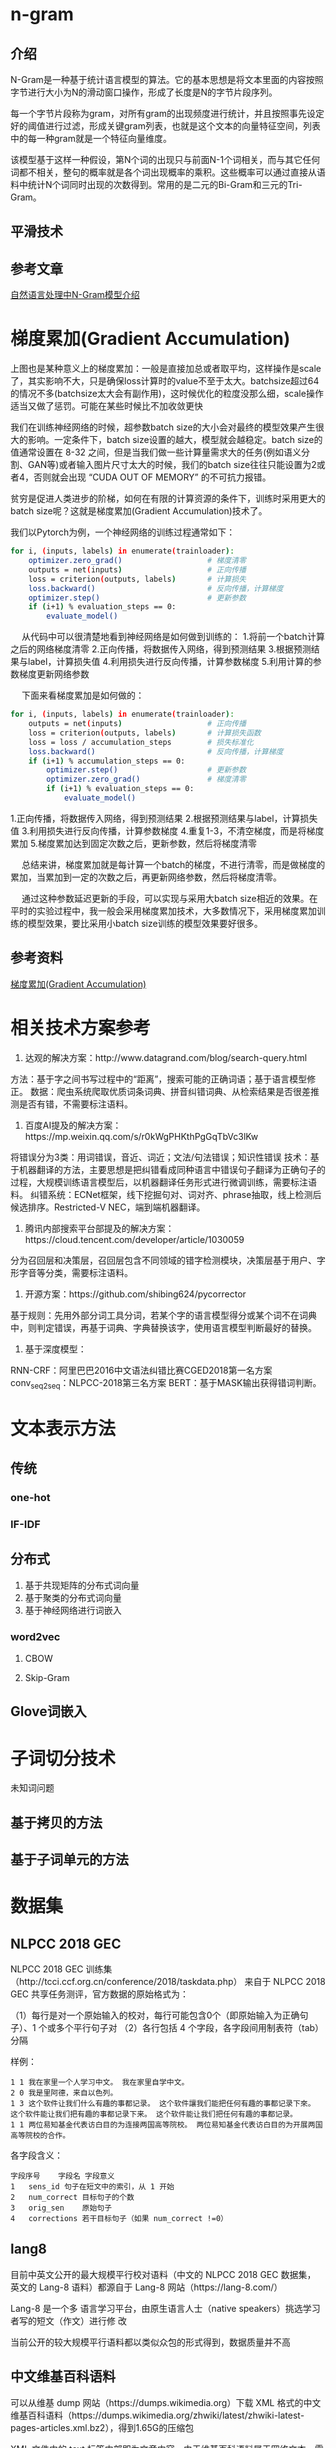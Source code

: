 * n-gram
** 介绍
N-Gram是一种基于统计语言模型的算法。它的基本思想是将文本里面的内容按照字节进行大小为N的滑动窗口操作，形成了长度是N的字节片段序列。

每一个字节片段称为gram，对所有gram的出现频度进行统计，并且按照事先设定好的阈值进行过滤，形成关键gram列表，也就是这个文本的向量特征空间，列表中的每一种gram就是一个特征向量维度。

该模型基于这样一种假设，第N个词的出现只与前面N-1个词相关，而与其它任何词都不相关，整句的概率就是各个词出现概率的乘积。这些概率可以通过直接从语料中统计N个词同时出现的次数得到。常用的是二元的Bi-Gram和三元的Tri-Gram。

** 平滑技术
** 参考文章
[[https://zhuanlan.zhihu.com/p/32829048][自然语言处理中N-Gram模型介绍]]
* 梯度累加(Gradient Accumulation)

#+DOWNLOADED: screenshot @ 2021-12-05 19:13:38
[[file:images/%E6%9C%BA%E5%99%A8%E5%AD%A6%E4%B9%A0/%E6%A2%AF%E5%BA%A6%E7%B4%AF%E5%8A%A0(Gradient_Accumulation)/2021-12-05_19-13-38_screenshot.png]]
 上图也是某种意义上的梯度累加：一般是直接加总或者取平均，这样操作是scale了，其实影响不大，只是确保loss计算时的value不至于太大。batchsize超过64的情况不多(batchsize太大会有副作用)，这时候优化的粒度没那么细，scale操作适当又做了惩罚。可能在某些时候比不加收敛更快

我们在训练神经网络的时候，超参数batch size的大小会对最终的模型效果产生很大的影响。一定条件下，batch size设置的越大，模型就会越稳定。batch size的值通常设置在 8-32 之间，但是当我们做一些计算量需求大的任务(例如语义分割、GAN等)或者输入图片尺寸太大的时候，我们的batch size往往只能设置为2或者4，否则就会出现 “CUDA OUT OF MEMORY” 的不可抗力报错。

贫穷是促进人类进步的阶梯，如何在有限的计算资源的条件下，训练时采用更大的batch size呢？这就是梯度累加(Gradient Accumulation)技术了。

我们以Pytorch为例，一个神经网络的训练过程通常如下：

#+begin_src bash
for i, (inputs, labels) in enumerate(trainloader):
    optimizer.zero_grad()                   # 梯度清零
    outputs = net(inputs)                   # 正向传播
    loss = criterion(outputs, labels)       # 计算损失
    loss.backward()                         # 反向传播，计算梯度
    optimizer.step()                        # 更新参数
    if (i+1) % evaluation_steps == 0:
        evaluate_model()
#+END_SRC
  从代码中可以很清楚地看到神经网络是如何做到训练的：
1.将前一个batch计算之后的网络梯度清零
2.正向传播，将数据传入网络，得到预测结果
3.根据预测结果与label，计算损失值
4.利用损失进行反向传播，计算参数梯度
5.利用计算的参数梯度更新网络参数

  下面来看梯度累加是如何做的：
#+begin_src bash
for i, (inputs, labels) in enumerate(trainloader):
    outputs = net(inputs)                   # 正向传播
    loss = criterion(outputs, labels)       # 计算损失函数
    loss = loss / accumulation_steps        # 损失标准化
    loss.backward()                         # 反向传播，计算梯度
    if (i+1) % accumulation_steps == 0:
        optimizer.step()                    # 更新参数
        optimizer.zero_grad()               # 梯度清零
        if (i+1) % evaluation_steps == 0:
            evaluate_model()
#+END_SRC
1.正向传播，将数据传入网络，得到预测结果
2.根据预测结果与label，计算损失值
3.利用损失进行反向传播，计算参数梯度
4.重复1-3，不清空梯度，而是将梯度累加
5.梯度累加达到固定次数之后，更新参数，然后将梯度清零

  总结来讲，梯度累加就是每计算一个batch的梯度，不进行清零，而是做梯度的累加，当累加到一定的次数之后，再更新网络参数，然后将梯度清零。

  通过这种参数延迟更新的手段，可以实现与采用大batch size相近的效果。在平时的实验过程中，我一般会采用梯度累加技术，大多数情况下，采用梯度累加训练的模型效果，要比采用小batch size训练的模型效果要好很多。
** 参考资料
[[https://www.cnblogs.com/sddai/p/14598018.html][梯度累加(Gradient Accumulation)]]
* 相关技术方案参考
1. 达观的解决方案：http://www.datagrand.com/blog/search-query.html
方法：基于字之间书写过程中的“距离”，搜索可能的正确词语；基于语言模型修正。
数据：爬虫系统爬取优质词条词典、拼音纠错词典、从检索结果是否很差推测是否有错，不需要标注语料。

2. 百度AI提及的解决方案：https://mp.weixin.qq.com/s/r0kWgPHKthPgGqTbVc3lKw
将错误分为3类：用词错误，音近、词近；文法/句法错误；知识性错误
技术：基于机器翻译的方法，主要思想是把纠错看成同种语言中错误句子翻译为正确句子的过程，大规模训练语言模型后，以机器翻译任务形式进行微调训练，需要标注语料。
纠错系统：ECNet框架，线下挖掘句对、词对齐、phrase抽取，线上检测后候选排序。Restricted-V NEC，端到端机器翻译。

3. 腾讯内部搜索平台部提及的解决方案：https://cloud.tencent.com/developer/article/1030059
分为召回层和决策层，召回层包含不同领域的错字检测模块，决策层基于用户、字形字音等分类，需要标注语料。

4. 开源方案：https://github.com/shibing624/pycorrector
基于规则：先用外部分词工具分词，若某个字的语言模型得分或某个词不在词典中，则判定错误，再基于词典、字典替换该字，使用语言模型判断最好的替换。

5. 基于深度模型：
RNN-CRF：阿里巴巴2016中文语法纠错比赛CGED2018第一名方案
conv_seq2seq：NLPCC-2018第三名方案
BERT：基于MASK输出获得错词判断。
* 文本表示方法
** 传统
*** one-hot
*** IF-IDF
** 分布式
1. 基于共现矩阵的分布式词向量
2. 基于聚类的分布式词向量
3. 基于神经网络进行词嵌入

*** word2vec

**** CBOW 

**** Skip-Gram
** Glove词嵌入

* 子词切分技术
未知词问题
** 基于拷贝的方法
** 基于子词单元的方法
* 数据集
** NLPCC 2018 GEC
NLPCC 2018 GEC 训练集（http://tcci.ccf.org.cn/conference/2018/taskdata.php） 来自于 NLPCC 2018 GEC 共享任务测评，官方数据的原始格式为：

（1）每行是对一个原始输入的校对，每行可能包含0个（即原始输入为正确句子）、1 个或多个平行句子对
（2）各行包括 4 个字段，各字段间用制表符（tab）分隔

样例：
#+BEGIN_EXAMPLE
1 1 我在家里一个人学习中文。 我在家里自学中文。
2 0 我是里阿德，来自以色列。
1 3 这个软件让我们什么有趣的事都记录。 这个软件讓我们能把任何有趣的事都记录下來。 这个软件能让我们把有趣的事都记录下来。 这个软件能让我们把任何有趣的事都记录。
1 1 两位易知基金代表访白目的为连接两国高等院校。 两位易知基金代表访白目的为开展两国高等院校的合作。
#+END_EXAMPLE
各字段含义：
#+BEGIN_EXAMPLE
字段序号	字段名	字段意义
1	sens_id	句子在短文中的索引，从 1 开始
2	num_correct	目标句子的个数
3	orig_sen	原始句子
4	corrections	若干目标句子（如果 num_correct !=0）
#+END_EXAMPLE
** lang8
目前中英文公开的最大规模平行校对语料（中文的 NLPCC 2018 GEC 数据集， 英文的 Lang-8 语料）都源自于 Lang-8 网站（https://lang-8.com/）

Lang-8 是一个多 语言学习平台，由原生语言人士（native speakers）挑选学习者写的短文（作文）进行修 改

当前公开的较大规模平行语料都以类似众包的形式得到，数据质量并不高
** 中文维基百科语料
可以从维基 dump 网站（https://dumps.wikimedia.org）下载 XML 格式的中文维基百科语料（https://dumps.wikimedia.org/zhwiki/latest/zhwiki-latest-pages-articles.xml.bz2），得到1.65G的压缩包

XML 文件中的 text 标签内部即为文章内容，由于维基百科语料属于网络文本，需要对其进行必要的处理与清洗

该语料可供后续使用
** 汉语水平考试(HSK)
HSK（汉语水平考试的拼音缩写）语料来自北京语言大学（BLCU）的“HSK动态作文语料库”

“HSK动态作文语料库”是母语非汉语的外国人参加高等汉语水平考试作文考试的答卷语料库，收集了 1992-2005 年的部分外国考生的作文答卷。语料库 1.0 版收入语料 10740 篇，约 400 万字

本次使用的 HSK 平行数据来自 NLPCC 2018 GEC 共享任务 BLCU 团队 github 上开源的项目（https://github.com/blcu-nlp/NLPCC_2018_TASK2_GEC） ，该平行语料质量较高，且已经预处理完毕，共计有 156870 个平行句子对
** SIGHAN Bake-off: Chinese Spelling Check Task.
拼写纠错 (Spelling Correction)任务的目标是在文本中查找并更正拼写错误 (typographical errors),这类错误通常发生在外观、发音相似的字符之间.

示例

输入:
1986年毕业于国防科技大学计算机应用专业，获学时学位。

输出:
1986年毕业于国防科技大学计算机应用专业，获学士学位。
(时 -> 士)

标准评价指标:

拼写纠错 (Spelling Correction)任务通常使用accuracy, precision, recall, 以及F1 score指标进行评测.这些指标可以是字符层面(character level)的或者是句子层面(sentence level)的.通常会分别对识别(Detection)和纠正(Correction)进行评估.
- 识别(Detection): 识别一段文字中所有拼写错误字符的位置，应该做到与正确参考 (gold standard) 相同.
- 纠正(Correction): 识别的错误字符以及纠正错误字符，应与正确参考 (gold standard)相同.

版本: SIGHAN 数据集有3个版本 ([[http://anthology.aclweb.org/W/W15/W15-3106.pdf][2015]], [[http://anthology.aclweb.org/W/W14/W14-6820.pdf][2014]], [[http://anthology.aclweb.org/W/W13/W13-4406.pdf][2013]])
综述论文: [[http://anthology.aclweb.org/W/W15/W15-3106.pdf][Tseng et. al. (2015]])
Licence: http://nlp.ee.ncu.edu.tw/resource/csc_download.html (academic use only)

| Source                                         | # sentence pairs | # chars | #拼写错误 | 字符集 | 主题 (Genre)                            |
|------------------------------------------------+------------------+---------+-----------+--------+-----------------------------------------|
| SIGHAN 2015 Training data (Tseng et. al. 2015) | 2,334            | 146,076 | 2,594     | 繁体   | 第二语言学习 (second-language learning) |
| SIGHAN 2014 Training data (Yu et. al. 2014)    | 6,526            | 324,342 | 10,087    | 繁体   | 第二语言学习 (second-language learning) |
| SIGHAN 2013 Training data (Wu et. al. 2013)    | 350              | 17,220  | 350       | 繁体   | 第二语言学习 (second-language learning) |

| test set                         | # sentence pairs | # characters | #拼写错误 (chars) | 字符集 | 主题 (Genre)                            |
|----------------------------------+------------------+--------------+-------------------+--------+-----------------------------------------|
| SIGHAN 2015 (Tseng et. al. 2015) | 1,100            | 33,711       |               715 | 繁体   | 第二语言学习 (second-language learning) |
| SIGHAN 2014 (Yu et. al. 2014)    | 1,062            | 53,114       |               792 | 繁体   | 第二语言学习 (second-language learning) |
| SIGHAN 2013 (Wu et. al. 2013)    | 2,000            | 143,039      |             1,641 | 繁体   | 第二语言学习 (second-language learning) |

** CoNLL-2003数据集
CoNLL-2003命名实体数据集[下载]是用于CoNLL-2003共享任务，由八个文件组成，涵盖两种语言:英语和德语。

每种语言都包含：训练集、开发集、测试集、无标签数据；
1. 训练集：用于模型学习训练
2. 开发集：用于模型学习过程中调参
3. 测试集：用于结果的测试

注意：其中无标签数据较大【未标注数据包含1700万个token(英语)和1400万个token(德语)】，其他数据集都比较小

英文数据取自Reuters Corpus，该数据集由路透社从1996年8月到1997年8月的新闻故事组成；

具体的数据详细信息如下：

（1）个数据集中的文章、句子、词语数量
|        | 文章数 | 句子数 | 词语数 |
| 训练集 |    946 |  14987 | 203621 |
| 开发集 |    216 |   3466 |  51362 |
| 测试集 |    231 |   3684 |  46435 |
（2）各数据集中的实体数量分布情况

|        | 地名 | 人名 | 组织名 | 其他实体 |
| 训练集 | 7140 | 6600 |   6321 |     3438 |
| 开发集 | 1837 | 1842 |   1341 |      922 |
| 测试集 | 1668 | 1617 |   1661 |      702 |
数据样例如下（假设实体没有循环和交叉）：
#+BEGIN_EXAMPLE
词       词性   词块   实体
U.N.     NNP   I-NP  I-ORG
official NN    I-NP  O
Ekeus    NNP   I-NP  I-PER
heads    VBZ   I-VP  O
for      IN    I-PP  O
Baghdad  NNP   I-NP  I-LOC
. . O O
#+END_EXAMPLE
这是其训练集中某个部分。

通过其官网介绍，可知改数据集第一例是单词，第二列是词性，第三列是语法快，第四列是实体标签。在NER任务中，只关心第一列和第四列。实体类别标注采用BIO标注法，

该数据的加载方式在transformers库中进行了封装，我们可以通过以下语句进行数据加载：
#+begin_src bash
from datasets import load_dataset
datasets = load_dataset("conll2003")
#+END_SRC
给定一个数据切分的key（train、validation或者test）和下标即可查看数据。
#+begin_src bash
datasets["train"][0]
#{'chunk_tags': [11, 21, 11, 12, 21, 22, 11, 12, 0],
# 'id': '0',
# 'ner_tags': [3, 0, 7, 0, 0, 0, 7, 0, 0],
# 'pos_tags': [22, 42, 16, 21, 35, 37, 16, 21, 7],
# 'tokens': ['EU',
#  'rejects',
#  'German',
#  'call',
#  'to',
#  'boycott',
#  'British',
#  'lamb',
#  '.']}
#+END_SRC
所有的数据标签都已经被编码成了整数，可以直接被预训练transformer模型使用。这些整数的编码所对应的实际类别储存在features中。
#+begin_src bash
datasets["train"].features[f"ner_tags"]
#Sequence(feature=ClassLabel(num_classes=9, names=['O', 'B-PER', 'I-PER', 'B-ORG', 'I-ORG', 'B-LOC', 'I-LOC', 'B-MISC', 'I-MISC'], names_file=None, id=None), length=-1, id=None)
#+END_SRC
以NER任务为例，0对应的标签类别是”O“， 1对应的是”B-PER“等等。

”O“表示没有特别实体（no special entity/other）。本例包含4种有价值实体类别分别是（PER、ORG、LOC，MISC），每一种实体类别又分别有B-（实体开始的token）前缀和I-（实体中间的token）前缀。
- PER for person
- ORG for organization
- LOC for location
- MISC for miscellaneous
#+begin_src bash
label_list = datasets["train"].features[f"{task}_tags"].feature.names
label_list
#['O', 'B-PER', 'I-PER', 'B-ORG', 'I-ORG', 'B-LOC', 'I-LOC', 'B-MISC', 'I-MISC']
#+END_SRC
下面的函数将从数据集里随机选择几个例子进行展示：
#+begin_src bash
from datasets import ClassLabel, Sequence
import random
import pandas as pd
from IPython.display import display, HTML

def show_random_elements(dataset, num_examples=4):
    assert num_examples <= len(dataset), "Can't pick more elements than there are in the dataset."
    picks = []
    for _ in range(num_examples):
        pick = random.randint(0, len(dataset)-1)
        while pick in picks:
            pick = random.randint(0, len(dataset)-1)
        picks.append(pick)
    
    df = pd.DataFrame(dataset[picks])
    for column, typ in dataset.features.items():
        if isinstance(typ, ClassLabel):
            df[column] = df[column].transform(lambda i: typ.names[i])
        elif isinstance(typ, Sequence) and isinstance(typ.feature, ClassLabel):
            df[column] = df[column].transform(lambda x: [typ.feature.names[i] for i in x])
    display(HTML(df.to_html()))
#+END_SRC
#+begin_src bash
show_random_elements(datasets["train"])
#+END_SRC

#+DOWNLOADED: screenshot @ 2021-12-13 15:06:03
[[file:images/%E6%9C%BA%E5%99%A8%E5%AD%A6%E4%B9%A0/%E6%95%B0%E6%8D%AE%E9%9B%86/2021-12-13_15-06-03_screenshot.png]]


*** 参考文章
[[https://blog.csdn.net/Elvira521yan/article/details/118028020][【NLP公开数据集】 CoNLL-2003数据集]]
[[https://blog.csdn.net/StarLib/article/details/107350559][命名实体识别学习-数据集介绍-conll03]]
* 并行数据
指的是一句错误的语句和一句纠正的语句
* 论文调研
** 基于Transformer增强架构的中文语法纠错方法_王辰成

动态残差结构：在transformer模型的encoder和decoder分别加入残差模块

基于腐化语料的单语数据增强算法：在语料中按照不同的概率添加多种类型的语料错误，以此创建更多的平行语料


** Overview of NLPTEA-2020 Shared Task for Chinese Grammatical Error Diagnosis

像bert之类的预训练模型取得了很好的效果，取代了CGED2017、2018的standard pipe-line以及biLSTM+CRF方法。

像resnet之类的图像卷积方法第一次出现在该任务。

大多的组都用了数据增强的方法（Hybrid methods based on pre-trained model）

* 序列标注（Sequence Tagging）
[[https://zhuanlan.zhihu.com/p/268579769][序列标注]]里有很多相关链接

序列标注（Sequence Tagging）是NLP中最基础的任务，应用十分广泛，如分词、词性标注（POS tagging）、命名实体识别（Named Entity Recognition，NER）、关键词抽取、语义角色标注（Semantic Role Labeling）、槽位抽取（Slot Filling）等实质上都属于序列标注的范畴。

序列标注一般可以分为两类：
1. 原始标注（Raw labeling）：每个元素都需要被标注为一个标签。
2. 联合标注（Joint segmentation and labeling）：所有的分段被标注为同样的标签。

token级别的分类任务通常指的是为文本中的每一个token预测一个标签结果。比如命名实体识别任务：
#+DOWNLOADED: screenshot @ 2021-12-09 09:50:48
[[file:images/%E6%9C%BA%E5%99%A8%E5%AD%A6%E4%B9%A0/%E5%BA%8F%E5%88%97%E6%A0%87%E6%B3%A8%EF%BC%88Sequence_Tagging%EF%BC%89/2021-12-09_09-50-48_screenshot.png]]
常见的token级别分类任务:
- NER (Named-entity recognition 名词-实体识别) 分辨出文本中的名词和实体 (person人名, organization组织机构名, location地点名...).
- POS (Part-of-speech tagging词性标注) 根据语法对token进行词性标注 (noun名词, verb动词, adjective形容词...)
- Chunk (Chunking短语组块) 将同一个短语的tokens组块放在一起。

举个NER和联合标注的例子。一个句子为：Yesterday , George Bush gave a speech. 其中包括一个命名实体：George Bush。我们希望将标签“人名”标注到整个短语“George Bush”中，而不是将两个词分别标注。这就是联合标注。
** 简介
序列标注问题可以认为是分类问题的一个推广，或者是更复杂的结构预测（structure prediction）问题的简单形式。

序列标注问题的输入是一个观测序列，输出是一个标记序列或状态序列。问题的目标在于学习一个模型，使它能够对观测序列给出标记序列作为预测。

首先给定一个训练集
#+DOWNLOADED: screenshot @ 2021-12-08 21:59:27
[[file:images/%E6%9C%BA%E5%99%A8%E5%AD%A6%E4%B9%A0/%E5%BA%8F%E5%88%97%E6%A0%87%E6%B3%A8%EF%BC%88Sequence_Tagging%EF%BC%89/2021-12-08_21-59-27_screenshot.png]]
** 标签方案
标签方案给出了标记的定义方式，常用的标签方案可以参考这篇文章，这里我们介绍一下其中的“BIO”方案。

B，即Begin，表示开始；I，即Intermediate，表示中间；O，即Other，表示其它，用于标记无关字符。

以NER问题为例，对于命名实体“ORG（组织名）”，在BIO标签方案下的标记集合为B_ORG、I_ORG、O。
*** BIO标注
解决联合标注问题的最简单的方法，就是将其转化为原始标注问题。标准做法就是使用BIO标注。

BIO标注：将每个元素标注为“B-X”、“I-X”或者“O”。其中，“B-X”表示此元素所在的片段属于X类型并且此元素在此片段的开头，“I-X”表示此元素所在的片段属于X类型并且此元素在此片段的中间位置，“O”表示不属于任何类型。

比如，我们将 X 表示为名词短语（Noun Phrase, NP），则BIO的三个标记为：
1. B-NP：名词短语的开头
2. I-NP：名词短语的中间
3. O：不是名词短语

因此可以将一段话划分为如下结果;
#+DOWNLOADED: screenshot @ 2021-12-08 22:13:23
[[file:images/%E6%9C%BA%E5%99%A8%E5%AD%A6%E4%B9%A0/%E5%BA%8F%E5%88%97%E6%A0%87%E6%B3%A8%EF%BC%88Sequence_Tagging%EF%BC%89/2021-12-08_22-13-23_screenshot.png]]
我们可以进一步将BIO应用到NER中，来定义所有的命名实体（人名、组织名、地点、时间等），那么我们会有许多 B 和 I 的类别，如 B-PERS、I-PERS、B-ORG、I-ORG等。然后可以得到以下结果：

#+DOWNLOADED: screenshot @ 2021-12-08 22:15:36
[[file:images/%E6%9C%BA%E5%99%A8%E5%AD%A6%E4%B9%A0/%E5%BA%8F%E5%88%97%E6%A0%87%E6%B3%A8%EF%BC%88Sequence_Tagging%EF%BC%89/2021-12-08_22-15-36_screenshot.png]]
*** 举例：命名实体识别 
一段待标注的序列X=x1,x2,...,xn
- B - Begin，表示开始
- I - Intermediate，为中间字
- E - End，表示结尾
- S - Single，表示单个字符
- O - Other，表示其他，用于标记无关字符

常见标签方案通常为三标签或者五标签法：

IOB - 对于文本块的第一个字符用B标注，文本块的其它字符用I标注，非文本块字符用O标注

IOBES：
- B，即Begin，表示开始
- I，即Intermediate，表示中间
- E，即End，表示结尾
- S，即Single，表示单个字符
- O，即Other，表示其他，用于标记无关字符

这样的tag并不是固定的，根据任务不同还可以对标签有一系列灵活的变化或扩展。对于分词任务，我们可以用同样的标注方式来标注每一个词的开头、结尾，或单字。如词性标注中，我们可以将标签定义为：n、v、adj...而对于更细类别的命名实体识别任务，我们在定义的标签之后加上一些后缀，如：B-Person、B-Location...这都可以根据你的实际任务来自行选择。

处理序列标注问题的常用模型包括隐马尔可夫模型（HMM）、条件随机场（CRF）、BiLSTM + CRF。
** 建模方式
解决序列标注问题的方式大体可分为两种，一种是概率图模型，另一种是深度学习模型。
*** 概率图模型
从发展时间和应用效果来看，依次是HMM、MEMM、CRF。
**** HMM
**** MEMM
**** CRF
*** 深度学习模型
**** DNN
按照前面所说的，可以把序列标注问题当作分类问题来解，此时相当于对输入观测序列的每个token进行一次多分类，DNN自然可以派上用场。大致流程如下图所示：

#+DOWNLOADED: screenshot @ 2021-12-08 22:03:24
[[file:images/%E6%9C%BA%E5%99%A8%E5%AD%A6%E4%B9%A0/%E5%BA%8F%E5%88%97%E6%A0%87%E6%B3%A8%EF%BC%88Sequence_Tagging%EF%BC%89/2021-12-08_22-03-24_screenshot.png]]

这里的DNN，通常采用LSTM、GRU、Transformer等。
**** DNN+CRF
仅用DNN的情况下会存在一个问题，由于每个输出标记的预测是独立的，可能会导致出现类似“B_PER I_LOC”的标记序列。因此，考虑引入CRF学习标记之间的约束关系，（也可以采用其它的方式，如beam search解码，但是CRF将标记序列作为整体看待，效果更好）。大致流程如下图所示：

#+DOWNLOADED: screenshot @ 2021-12-08 22:04:20
[[file:images/%E6%9C%BA%E5%99%A8%E5%AD%A6%E4%B9%A0/%E5%BA%8F%E5%88%97%E6%A0%87%E6%B3%A8%EF%BC%88Sequence_Tagging%EF%BC%89/2021-12-08_22-04-20_screenshot.png]]
在这里，DNN的输出是当前时刻对所有标记的打分，对应CRF打分函数中的 [公式] ，打分函数中的另一项 [公式] 则作为CRF层的参数进行学习（随机初始化），由此可以通过最大化似然概率进行模型训练，训练完成后，使用Viterbi算法即可完成预测。

序列标注模型的框架基本上可以分为特征提取层和序列标注层。在DNN+CRF模型中，DNN是特征提取层，CRF是序列标注层；而在仅用CRF的传统机器学习模型中，特征提取层由人工模板特征来替代，因此它的特点是task-specific，较之于DNN而言，不利于迁移和泛化。

当然，随着BERT这种大规模语料pretrain模型的出现，DNN能够抽取的特征变得丰富，完全能够捕捉到标记序列间的依赖关系，CRF层也就非必需了
** BERT中进行NER为什么没有使用CRF
BERT中进行NER为什么没有使用CRF，我们使用DL进行序列标注问题的时候CRF是必备么？

之所以在序列标注模型中引入CRF，是为了建模标注序列内部的依赖或约束，常见的任务就是NER了。以IOBES标注方案为例，显然一个B标注后面不能紧跟着一个S标注或者O标注。如果直接在神经网络上层用softmax为每个词产生一个标注，那么很可能产出的标注序列是invalid的。所以一种方案就是在得到神经网络上层表示后，作每个标注决策时“偷看”一下前面的标注，也就是套用一个可学习的CRF层来获得整个序列上最大似然的结果（与之相对的是为每个单词独立作决策）。但是标注序列的依赖不一定需要CRF这样显式的模型。如果神经网络的结构够强，CRF可能是不必要的，甚至表现要更差。需要看到的是：如果结构合理，神经网络是具有捕捉标注序列中的依赖的潜能的；CRF中的马尔科夫假设对决策过程是有影响/限制的；Viterbi解码计算复杂度不低，所以CRF训练起来计算量不小。总而言之，如果有结构合理的神经网络，nn+CRF的模式就不是必需。可以参考一下西湖大学张岳老师发在EMNLP2019的这篇Hierarchically-Refined Label Attention Network for Sequence Labeling
*** 参考文章
[[https://www.zhihu.com/question/358892919][BERT中进行NER为什么没有使用CRF，我们使用DL进行序列标注问题的时候CRF是必备么？]]
** 参考文章
[[https://zhuanlan.zhihu.com/p/268579769][序列标注]]
[[https://www.cnblogs.com/shona/p/12121473.html][NLP | 序列标注 总结]]
* BiLSTM + CRF做NER
** BILSTM + CRF介绍
*** 介绍
 基于神经网络的方法，在命名实体识别任务中非常流行和普遍。 如果你不知道Bi-LSTM和CRF是什么，你只需要记住他们分别是命名实体识别模型中的两个层。

 我们假设我们的数据集中有两类实体——人名和地名，与之相对应在我们的训练数据集中，有五类标签：
 #+BEGIN_EXAMPLE
 B-Person， I- Person，B-Organization，I-Organization
 #+END_EXAMPLE
 假设句子x由五个字符w1,w2,w3,w4,w5组成，其中【w1,w2】为人名类实体，【w3】为地名类实体，其他字符标签为“O”。
*** BiLSTM-CRF模型
 以下将给出模型的结构：
 第一，句子x中的每一个单元都代表着由字嵌入或词嵌入构成的向量。其中，字嵌入是随机初始化的，词嵌入是通过数据训练得到的。所有的嵌入在训练过程中都会调整到最优。
 第二，这些字或词嵌入为BiLSTM-CRF模型的输入，输出的是句子x中每个单元的标签。

 #+DOWNLOADED: screenshot @ 2021-12-16 22:12:52
 [[file:images/%E6%9C%BA%E5%99%A8%E5%AD%A6%E4%B9%A0/BiLSTM_+_CRF%E5%81%9ANER/2021-12-16_22-12-52_screenshot.png]]

 尽管一般不需要详细了解BiLSTM层的原理，但是为了更容易知道CRF层的运行原理，我们需要知道BiLSTM的输出层。
 #+DOWNLOADED: screenshot @ 2021-12-16 22:13:13
 [[file:images/%E6%9C%BA%E5%99%A8%E5%AD%A6%E4%B9%A0/BiLSTM_+_CRF%E5%81%9ANER/2021-12-16_22-13-13_screenshot.png]]

 如上图所示，BiLSTM层的输出为每一个标签的预测分值，例如，对于单元w0,BiLSTM层输出的是
 #+BEGIN_EXAMPLE
 1.5 (B-Person), 0.9 (I-Person), 0.1 (B-Organization), 0.08 (I-Organization) 0.05 (O).
 #+END_EXAMPLE

 这些分值将作为CRF的输入。 ### 1.3 如果没有CRF层会怎样

 你也许已经发现了，即使没有CRF层，我们也可以训练一个BiLSTM命名实体识别模型，如图所示：
 #+DOWNLOADED: screenshot @ 2021-12-16 22:13:30
 [[file:images/%E6%9C%BA%E5%99%A8%E5%AD%A6%E4%B9%A0/BiLSTM_+_CRF%E5%81%9ANER/2021-12-16_22-13-30_screenshot.png]]
 由于BiLSTM的输出为单元的每一个标签分值，我们可以挑选分值最高的一个作为该单元的标签。例如，对于单元w0,“B-Person”有最高分值—— 1.5，因此我们可以挑选“B-Person”作为w0的预测标签。同理，我们可以得到w1——“I-Person”，w2—— “O” ，w3——“B-Organization”，w4——“O”。

 虽然我们可以得到句子x中每个单元的正确标签，但是我们不能保证标签每次都是预测正确的。例如，图4.中的例子，标签序列是“I-Organization I-Person” and “B-Organization I-Person”，很显然这是错误的。

 #+DOWNLOADED: screenshot @ 2021-12-16 22:13:47
 [[file:images/%E6%9C%BA%E5%99%A8%E5%AD%A6%E4%B9%A0/BiLSTM_+_CRF%E5%81%9ANER/2021-12-16_22-13-47_screenshot.png]]
*** CRF层能从训练数据中获得约束性的规则
 CRF层可以为最后预测的标签添加一些约束来保证预测的标签是合法的。在训练数据训练过程中，这些约束可以通过CRF层自动学习到。 这些约束可以是： I：句子中第一个词总是以标签“B-“ 或 “O”开始，而不是“I-” II：标签“B-label1 I-label2 I-label3 I-…”,label1, label2, label3应该属于同一类实体。例如，“B-Person I-Person” 是合法的序列, 但是“B-Person I-Organization” 是非法标签序列. III：标签序列“O I-label” is 非法的.实体标签的首个标签应该是 “B-“ ，而非 “I-“, 换句话说,有效的标签序列应该是“O B-label”。 有了这些约束，标签序列预测中非法序列出现的概率将会大大降低。
** 标签的score和损失函数的定义

** 参考文章
[[https://zhuanlan.zhihu.com/p/59845590][Pytorch BiLSTM + CRF做NER]]
* fp16
* set.seed()设置种子的作用
主要作用：可重现一样的结果
R语言中set.seed()作用是设定生成随机数的种子，目的是为了让结果具有重复性，重现结果。

* 汉语词性对照表
| 代码 | 名称       | 说明                                                 | 举例                                                                 |
|------+------------+------------------------------------------------------+----------------------------------------------------------------------|
| a    | 形容词     | 取英语形容词adjective的第1个字母                     | 最/d 大/a 的/u                                                       |
| ad   | 副形词     | 直接作状语的形容词.形容词代码a和副词代码d并在一起    | 一定/d 能够/v 顺利/ad 实现/v 。/w                                    |
| ag   | 形语素     | 形容词性语素。形容词代码为a，语素代码ｇ前面置以a     | 喜/v 煞/ag 人/n                                                      |
| an   | 名形词     | 具有名词功能的形容词。形容词代码a和名词代码n并在一起 | 人民/n 的/u 根本/a 利益/n 和/c 国家/n 的/u 安稳/an 。/w              |
| b    | 区别词     | 取汉字“别”的声母                                     | 副/b 书记/n 王/nr 思齐/nr                                            |
| c    | 连词       | 取英语连词conjunction的第1个字母                     | 全军/n 和/c 武警/n 先进/a 典型/n 代表/n                              |
| d    | 副词       | 取adverb的第2个字母，因其第1个字母已用于形容词       | 两侧/f 台柱/n 上/ 分别/d 雄踞/v 着/u                                 |
| dg   | 副语素     | 副词性语素。副词代码为d，语素代码ｇ前面置以d         | 用/v 不/d 甚/dg 流利/a 的/u 中文/nz 主持/v 节目/n 。/w               |
| e    | 叹词       | 取英语叹词exclamation的第1个字母                     | 嗬/e ！/w                                                            |
| f    | 方位词     | 取汉字“方” 的声母                                    | 从/p 一/m 大/a 堆/q 档案/n 中/f 发现/v 了/u                          |
| g    | 语素       | 绝大多数语素都能作为合成词的“词根”，取汉字“根”的声母 | 例如dg 或ag                                                          |
| h    | 前接成分   | 取英语head的第1个字母                                | 目前/t 各种/r 非/h 合作制/n 的/u 农产品/n                            |
| i    | 成语       | 取英语成语idiom的第1个字母                           | 提高/v 农民/n 讨价还价/i 的/u 能力/n 。/w                            |
| j    | 简称略语   | 取汉字“简”的声母                                     | 民主/ad 选举/v 村委会/j 的/u 工作/vn                                 |
| k    | 后接成分   |                                                      | 权责/n 明确/a 的/u 逐级/d 授权/v 制/k                                |
| l    | 习用语     | 习用语尚未成为成语，有点“临时性”，取“临”的声母       | 是/v 建立/v 社会主义/n 市场经济/n 体制/n 的/u 重要/a 组成部分/l 。/w |
| m    | 数词       | 取英语numeral的第3个字母，n，u已有他用               | 科学技术/n 是/v 第一/m 生产力/n                                      |
| n    | 名词       | 取英语名词noun的第1个字母                            | 希望/v 双方/n 在/p 市政/n 规划/vn                                    |
| ng   | 名语素     | 名词性语素。名词代码为n，语素代码ｇ前面置以n         | 就此/d 分析/v 时/Ng 认为/v                                           |
| nr   | 人名       | 名词代码n和“人(ren)”的声母并在一起                   | 建设部/nt 部长/n 侯/nr 捷/nr                                         |
| ns   | 地名       | 名词代码n和处所词代码s并在一起                       | 北京/ns 经济/n 运行/vn 态势/n 喜人/a                                 |
| nt   | 机构团体   | “团”的声母为t，名词代码n和t并在一起                  | [冶金/n 工业部/n 洛阳/ns 耐火材料/l 研究院/n]nt                      |
| nx   | 字母专名   |                                                      | ＡＴＭ/nx 交换机/n                                                   |
| nz   | 其他专名   | “专”的声母的第1个字母为z，名词代码n和z并在一起       | 德士古/nz 公司/n                                                     |
| o    | 拟声词     | 取英语拟声词onomatopoeia的第1个字母                  | 汩汩/o 地/u 流/v 出来/v                                              |
| p    | 介词       | 取英语介词prepositional的第1个字母                   | 往/p 基层/n 跑/v 。/w                                                |
| q    | 量词       | 取英语quantity的第1个字母                            | 不止/v 一/m 次/q 地/u 听到/v ，/w                                    |
| r    | 代词       | 取英语代词pronoun的第2个字母,因p已用于介词           | 有些/r 部门/n                                                        |
| s    | 处所词     | 取英语space的第1个字母                               | 移居/v 海外/s 。/w                                                   |
| t    | 时间词     | 取英语time的第1个字母                                | 当前/t 经济/n 社会/n 情况/n                                          |
| tg   | 时语素     | 时间词性语素。时间词代码为t,在语素的代码g前面置以t   | 秋/Tg 冬/tg 连/d 旱/a                                                |
| u    | 助词       | 取英语助词auxiliary 的第2个字母,因a已用于形容词      | 工作/vn 的/u 政策/n                                                  |
| ud   | 结构助词   |                                                      | 有/v 心/n 栽/v 得/ud 梧桐树/n                                        |
| ug   | 时态助词   |                                                      | 你/r 想/v 过/ug 没有/v                                               |
| uj   | 结构助词的 |                                                      | 迈向/v 充满/v 希望/n 的/uj 新/a 世纪/n                               |
| ul   | 时态助词了 |                                                      | 完成/v 了/ ul                                                        |
| uv   | 结构助词地 |                                                      | 满怀信心/l 地/uv 开创/v 新/a 的/u 业绩/n                             |
| uz   | 时态助词着 |                                                      | 眼看/v 着/uz                                                         |
| v    | 动词       |                                                      | 举行/v 老/a 干部/n 迎春/vn 团拜会/n                                  |
| vd   | 副动词     |                                                      | 强调/vd 指出/v                                                       |
| vg   | 动语素     | 动词性语素。动词代码为v。在语素的代码g前面置以V      | 做好/v 尊/vg 干/j 爱/v 兵/n 工作/vn                                  |
| vn   | 名动词     | 指具有名词功能的动词。动词和名词的代码并在一起       | 股份制/n 这种/r 企业/n 组织/vn 形式/n ，/w                           |
| w    | 标点符号   |                                                      | 生产/v 的/u ５Ｇ/nx 、/w ８Ｇ/nx 型/k 燃气/n 热水器/n                |
| x    | 非语素字   | 非语素字只是一个符号，字母x通常用于代表未知数、符号  |                                                                      |
| y    | 语气词     | 取汉字“语”的声母                                     | 已经/d ３０/m 多/m 年/q 了/y 。/w                                    |
| z    | 状态词     | 取汉字“状”的声母的前一个字母                         | 势头/n 依然/z 强劲/a ；/w                                            |
* 依存句法分析
句法分析（syntactic parsing）是自然语言处理中的关键技术之一，它是对输入的文本句子进行分析以得到句子的句法结构的处理过程。对句法结构进行分析，一方面是语言理解的自身需求，句法分析是语言理解的重要一环，另一方面也为其它自然语言处理任务提供支持。例如句法驱动的统计机器翻译需要对源语言或目标语言（或者同时两种语言）进行句法分析；语义分析通常以句法分析的输出结果作为输入以便获得更多的指示信息。
** 句法分析任务
根据句法结构的表示形式不同，最常见的句法分析任务可以分为以下三种：
- 句法结构分析（syntactic structure parsing），又称短语结构分析（phrase structure parsing），也叫成分句法分析（constituent syntactic parsing）。作用是识别出句子中的短语结构以及短语之间的层次句法关系。

- 依存关系分析，又称依存句法分析（dependency syntactic parsing），简称依存分析，作用是识别句子中词汇与词汇之间的相互依存关系。

- 深层文法句法分析，即利用深层文法，例如词汇化树邻接文法（Lexicalized Tree Adjoining Grammar， LTAG）、词汇功能文法（Lexical Functional Grammar， LFG）、组合范畴文法（Combinatory Categorial Grammar， CCG）等，对句子进行深层的句法以及语义分析。

** 依存句法定义
百度百科定义：依存句法是由法国语言学家L.Tesniere最先提出。它将句子分析成一颗依存句法树，描述出各个词语之间的依存关系。也即指出了词语之间在句法上的搭配关系，这种搭配关系是和语义相关联的。

维基百科定义：The dependency-based parse trees of dependency grammars see all nodes as terminal, which means they do not acknowledge the distinction between terminal and non-terminal categories. They are simpler on average than constituency-based parse trees because they contain fewer nodes.

在自然语言处理中，用词与词之间的依存关系来描述语言结构的框架称为依存语法（dependence grammar），又称从属关系语法。利用依存句法进行句法分析也是自然语言理解的重要技术之一。

** 依存分析的一些重要概念：

依存句法认为“谓语”中的动词是一个句子的中心，其他成分与动词直接或间接地产生联系。

依存句法理论中，“依存”指词与词之间支配与被支配的关系，这种关系不是对等的，这种关系具有方向。确切的说，处于支配地位的成分称之为支配者（governor，regent，head），而处于被支配地位的成分称之为从属者（modifier，subordinate，dependency）。

依存语法本身没有规定要对依存关系进行分类，但为了丰富依存结构传达的句法信息，在实际应用中，一般会给依存树的边加上不同的标记。

依存语法存在一个共同的基本假设：句法结构本质上包含词和词之间的依存（修饰）关系。一个依存关系连接两个词，分别是核心词（head）和依存词（dependent）。依存关系可以细分为不同的类型，表示两个词之间的具体句法关系。
* LTP
** 分词标注集
| 标记 | 含义     | 举例       |
| B    | 词首     | __中__国   |
| I    | 词中     | 哈__工__大 |
| E    | 词尾     | 科__学__   |
| S    | 单字成词 | 的         |
** 词性标注集
LTP 使用的是863词性标注集，其各个词性含义如下表。

| Tag | Description         | Example    | Tag | Description       | Example    |
| a   | adjective           | 美丽       | ni  | organization name | 保险公司   |
| b   | other noun-modifier | 大型, 西式 | nl  | location noun     | 城郊       |
| c   | conjunction         | 和, 虽然   | ns  | geographical name | 北京       |
| d   | adverb              | 很         | nt  | temporal noun     | 近日, 明代 |
| e   | exclamation         | 哎         | nz  | other proper noun | 诺贝尔奖   |
| g   | morpheme            | 茨, 甥     | o   | onomatopoeia      | 哗啦       |
| h   | prefix              | 阿, 伪     | p   | preposition       | 在, 把     |
| i   | idiom               | 百花齐放   | q   | quantity          | 个         |
| j   | abbreviation        | 公检法     | r   | pronoun           | 我们       |
| k   | suffix              | 界, 率     | u   | auxiliary         | 的, 地     |
| m   | number              | 一, 第一   | v   | verb              | 跑, 学习   |
| n   | general noun        | 苹果       | wp  | punctuation       | ，。！     |
| nd  | direction noun      | 右侧       | ws  | foreign words     | CPU        |
| nh  | person name         | 杜甫, 汤姆 | x   | non-lexeme        | 萄, 翱     |
|     |                     |            | z   | descriptive words | 瑟瑟，匆匆 |
** 命名实体识别标注集
NE识别模块的标注结果采用O-S-B-I-E标注形式，其含义为

| 标记 | 含义                 |
| O    | 这个词不是NE         |
| S    | 这个词单独构成一个NE |
| B    | 这个词为一个NE的开始 |
| I    | 这个词为一个NE的中间 |
| E    | 这个词位一个NE的结尾 |
LTP中的NE 模块识别三种NE，分别如下：

| 标记 | 含义   |
| Nh   | 人名   |
| Ni   | 机构名 |
| Ns   | 地名   |

** 依存句法关系
| 关系类型   | Tag | Description               | Example                   |
|------------+-----+---------------------------+---------------------------|
| 主谓关系   | SBV | subject-verb              | 我送她一束花 (我 <– 送)   |
| 动宾关系   | VOB | 直接宾语，verb-object     | 我送她一束花 (送 –> 花)   |
| 间宾关系   | IOB | 间接宾语，indirect-object | 我送她一束花 (送 –> 她)   |
| 前置宾语   | FOB | 前置宾语，fronting-object | 他什么书都读 (书 <– 读)   |
| 兼语       | DBL | double                    | 他请我吃饭 (请 –> 我)     |
| 定中关系   | ATT | attribute                 | 红苹果 (红 <– 苹果)       |
| 状中结构   | ADV | adverbial                 | 非常美丽 (非常 <– 美丽)   |
| 动补结构   | CMP | complement                | 做完了作业 (做 –> 完)     |
| 并列关系   | COO | coordinate                | 大山和大海 (大山 –> 大海) |
| 介宾关系   | POB | preposition-object        | 在贸易区内 (在 –> 内)     |
| 左附加关系 | LAD | left adjunct              | 大山和大海 (和 <– 大海)   |
| 右附加关系 | RAD | right adjunct             | 孩子们 (孩子 –> 们)       |
| 独立结构   | IS  | independent structure     | 两个单句在结构上彼此独立  |
| 核心关系   | HED | head                      | 指整个句子的核心          |
** 语义角色类型

| 语义角色类型 | 说明                                        |
| ADV          | adverbial, default tag ( 附加的，默认标记 ) |
| BNE          | beneﬁciary ( 受益人 )                       |
| CND          | condition ( 条件 )                          |
| DIR          | direction ( 方向 )                          |
| DGR          | degree ( 程度 )                             |
| EXT          | extent ( 扩展 )                             |
| FRQ          | frequency ( 频率 )                          |
| LOC          | locative ( 地点 )                           |
| MNR          | manner ( 方式 )                             |
| PRP          | purpose or reason ( 目的或原因 )            |
| TMP          | temporal ( 时间 )                           |
| TPC          | topic ( 主题 )                              |
| CRD          | coordinated arguments ( 并列参数 )          |
| PRD          | predicate ( 谓语动词 )                      |
| PSR          | possessor ( 持有者 )                        |
| PSE          | possessee ( 被持有 )                        |
